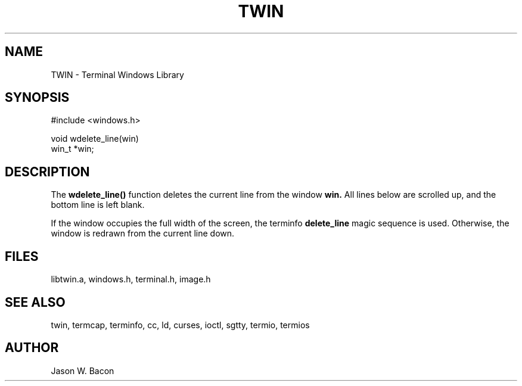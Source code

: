 .TH TWIN 3
.SH NAME
.PP
TWIN - Terminal Windows Library
.SH SYNOPSIS
.PP
.nf
#include <windows.h>

void    wdelete_line(win)
win_t   *win;

.fi
.SH DESCRIPTION
The 
.B wdelete_line()
function deletes the current line from the window
.B win.
All lines below are scrolled up, and the bottom line
is left blank.

If the window occupies the full width of the screen, the terminfo
.B delete_line
magic sequence is used.  Otherwise, the window is redrawn from the current
line down.

.SH FILES

libtwin.a, windows.h, terminal.h, image.h
.SH SEE\ ALSO

twin, termcap, terminfo, cc, ld, curses, ioctl, sgtty, termio, termios
.SH AUTHOR

Jason W. Bacon
